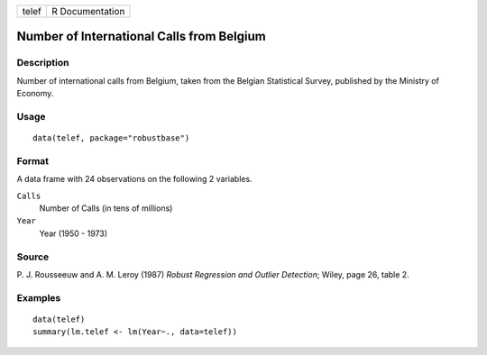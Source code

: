 ===== ===============
telef R Documentation
===== ===============

Number of International Calls from Belgium
------------------------------------------

Description
~~~~~~~~~~~

Number of international calls from Belgium, taken from the Belgian
Statistical Survey, published by the Ministry of Economy.

Usage
~~~~~

::

   data(telef, package="robustbase")

Format
~~~~~~

A data frame with 24 observations on the following 2 variables.

``Calls``
   Number of Calls (in tens of millions)

``Year``
   Year (1950 - 1973)

Source
~~~~~~

P. J. Rousseeuw and A. M. Leroy (1987) *Robust Regression and Outlier
Detection*; Wiley, page 26, table 2.

Examples
~~~~~~~~

::

   data(telef)
   summary(lm.telef <- lm(Year~., data=telef))

